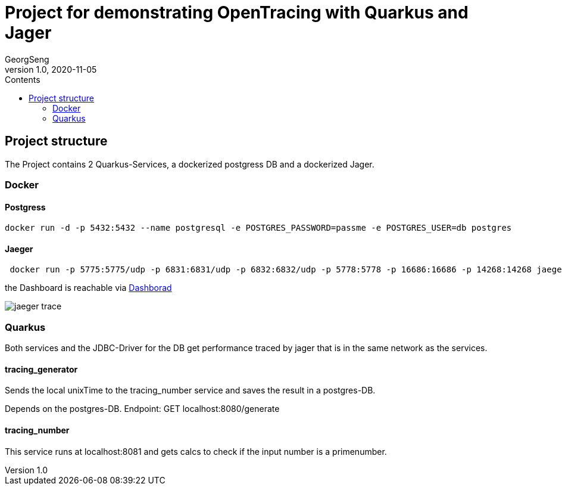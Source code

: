 = Project for demonstrating OpenTracing with Quarkus and Jager
GeorgSeng
1.0, 2020-11-05
:toc:
:toc-title: Contents
ifndef::backend[:backend: html5]
:icons: font

== Project structure

The Project contains 2 Quarkus-Services, a dockerized postgress DB and a dockerized Jager.

=== Docker

==== Postgress

----
docker run -d -p 5432:5432 --name postgresql -e POSTGRES_PASSWORD=passme -e POSTGRES_USER=db postgres
----

==== Jaeger

----
 docker run -p 5775:5775/udp -p 6831:6831/udp -p 6832:6832/udp -p 5778:5778 -p 16686:16686 -p 14268:14268 jaegertracing/all-in-one:latest
----

the Dashboard is reachable via link:http://localhost:16686/search[Dashborad]

image:jaeger_trace.png[]

=== Quarkus

Both services and the JDBC-Driver for the DB get performance traced by jager that is in the same network as the services.

==== tracing_generator

Sends the local unixTime to the tracing_number service and saves the result in a postgres-DB.

Depends on the postgres-DB.
Endpoint: GET localhost:8080/generate

==== tracing_number

This service runs at localhost:8081 and gets calcs to check if the input number is a primenumber.



